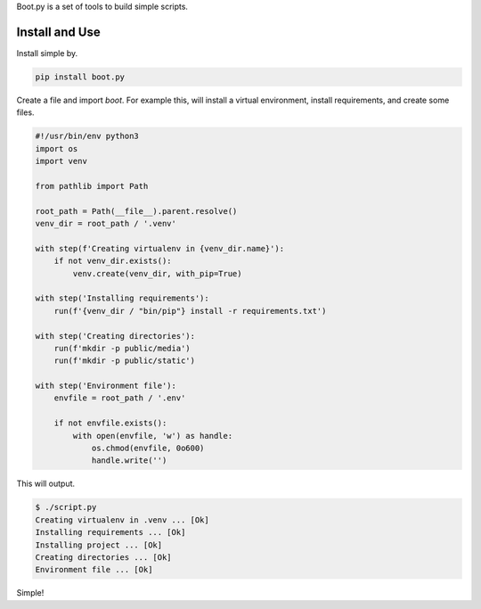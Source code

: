 Boot.py is a set of tools to build simple scripts.

.. image:: https://badge.fury.io/py/boot.py.svg
    :target: https://pypi.python.org/pypi/boot.py/

Install and Use
---------------

Install simple by.

.. code-block:: console

    pip install boot.py


Create a file and import `boot`. For example this, will install a virtual
environment, install requirements, and create some files.

.. code-block:: python

    #!/usr/bin/env python3
    import os
    import venv

    from pathlib import Path

    root_path = Path(__file__).parent.resolve()
    venv_dir = root_path / '.venv'

    with step(f'Creating virtualenv in {venv_dir.name}'):
        if not venv_dir.exists():
            venv.create(venv_dir, with_pip=True)

    with step('Installing requirements'):
        run(f'{venv_dir / "bin/pip"} install -r requirements.txt')

    with step('Creating directories'):
        run(f'mkdir -p public/media')
        run(f'mkdir -p public/static')

    with step('Environment file'):
        envfile = root_path / '.env'

        if not envfile.exists():
            with open(envfile, 'w') as handle:
                os.chmod(envfile, 0o600)
                handle.write('')

This will output.

.. code-block:: console

    $ ./script.py
    Creating virtualenv in .venv ... [Ok]
    Installing requirements ... [Ok]
    Installing project ... [Ok]
    Creating directories ... [Ok]
    Environment file ... [Ok]

Simple!
